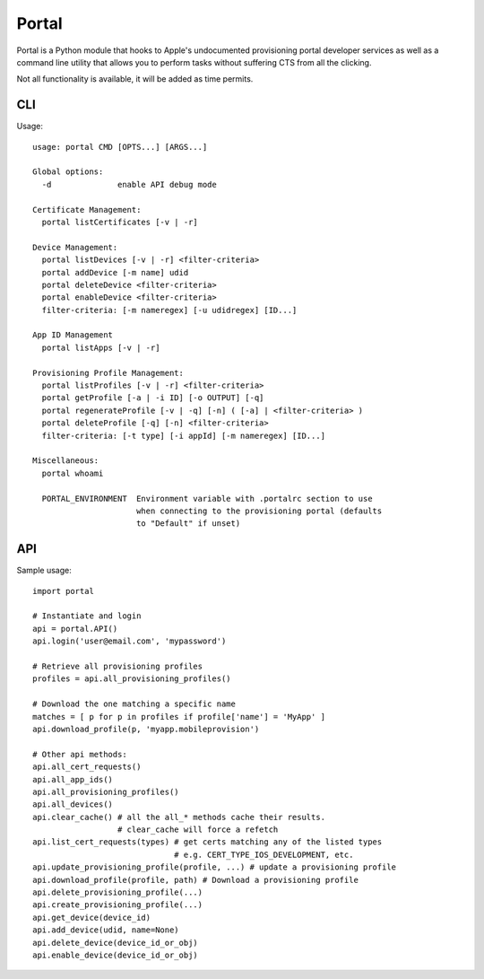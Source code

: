 Portal
======
Portal is a Python module that hooks to Apple's undocumented provisioning
portal developer services as well as a command line utility that allows
you to perform tasks without suffering CTS from all the clicking.

Not all functionality is available, it will be added as time permits.

CLI
---
Usage::

  usage: portal CMD [OPTS...] [ARGS...]

  Global options:
    -d              enable API debug mode

  Certificate Management:
    portal listCertificates [-v | -r]

  Device Management:
    portal listDevices [-v | -r] <filter-criteria>
    portal addDevice [-m name] udid
    portal deleteDevice <filter-criteria>
    portal enableDevice <filter-criteria>
    filter-criteria: [-m nameregex] [-u udidregex] [ID...]

  App ID Management
    portal listApps [-v | -r]

  Provisioning Profile Management:
    portal listProfiles [-v | -r] <filter-criteria>
    portal getProfile [-a | -i ID] [-o OUTPUT] [-q]
    portal regenerateProfile [-v | -q] [-n] ( [-a] | <filter-criteria> )
    portal deleteProfile [-q] [-n] <filter-criteria>
    filter-criteria: [-t type] [-i appId] [-m nameregex] [ID...]

  Miscellaneous:
    portal whoami

    PORTAL_ENVIRONMENT  Environment variable with .portalrc section to use
                        when connecting to the provisioning portal (defaults
                        to "Default" if unset)

API
---
Sample usage::

  import portal

  # Instantiate and login
  api = portal.API()
  api.login('user@email.com', 'mypassword')

  # Retrieve all provisioning profiles
  profiles = api.all_provisioning_profiles()

  # Download the one matching a specific name
  matches = [ p for p in profiles if profile['name'] = 'MyApp' ]
  api.download_profile(p, 'myapp.mobileprovision')

  # Other api methods:
  api.all_cert_requests()
  api.all_app_ids()
  api.all_provisioning_profiles()
  api.all_devices()
  api.clear_cache() # all the all_* methods cache their results.
                    # clear_cache will force a refetch
  api.list_cert_requests(types) # get certs matching any of the listed types
                                # e.g. CERT_TYPE_IOS_DEVELOPMENT, etc.
  api.update_provisioning_profile(profile, ...) # update a provisioning profile
  api.download_profile(profile, path) # Download a provisioning profile
  api.delete_provisioning_profile(...)
  api.create_provisioning_profile(...)
  api.get_device(device_id)
  api.add_device(udid, name=None)
  api.delete_device(device_id_or_obj)
  api.enable_device(device_id_or_obj)
